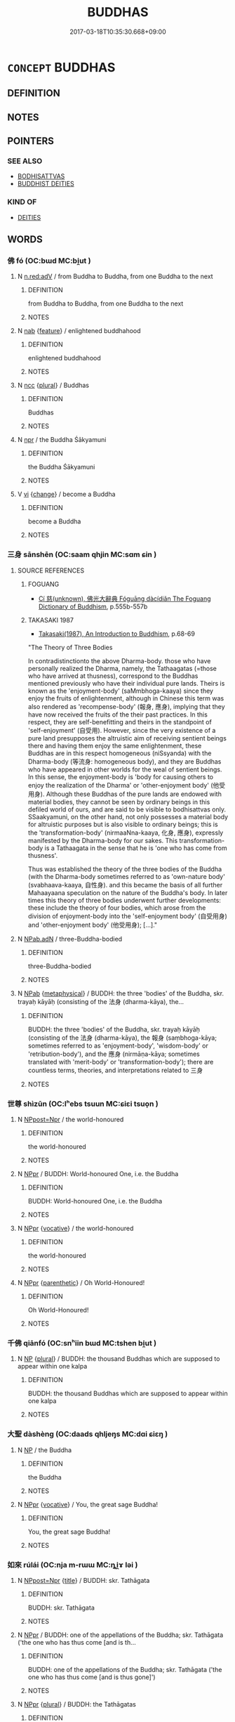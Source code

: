 # -*- mode: mandoku-tls-view -*-
#+TITLE: BUDDHAS
#+DATE: 2017-03-18T10:35:30.668+09:00        
#+STARTUP: content
* =CONCEPT= BUDDHAS
:PROPERTIES:
:CUSTOM_ID: uuid-d99d127f-9d36-4e32-8d3a-46c19bd6151b
:END:
** DEFINITION



** NOTES

** POINTERS
*** SEE ALSO
 - [[tls:concept:BODHISATTVAS][BODHISATTVAS]]
 - [[tls:concept:BUDDHIST DEITIES][BUDDHIST DEITIES]]

*** KIND OF
 - [[tls:concept:DEITIES][DEITIES]]

** WORDS
   :PROPERTIES:
   :VISIBILITY: children
   :END:
*** 佛 fó (OC:bɯd MC:bi̯ut )
:PROPERTIES:
:CUSTOM_ID: uuid-6cf70cea-1530-40a9-a211-ce0e3adbe9a3
:Char+: 佛(9,5/7) 
:GY_IDS+: uuid-d47e7bd5-88a4-4216-b6ee-b266d66dd08c
:PY+: fó     
:OC+: bɯd     
:MC+: bi̯ut     
:END: 
**** N [[tls:syn-func::#uuid-bb4ea5fd-6f2f-4356-ab1e-3cf8f7a7a031][n.red:adV]] / from Buddha to Buddha, from one Buddha to the next
:PROPERTIES:
:CUSTOM_ID: uuid-42995b7e-77b6-43ea-a6f5-5c75cb17a048
:END:
****** DEFINITION

from Buddha to Buddha, from one Buddha to the next

****** NOTES

**** N [[tls:syn-func::#uuid-76be1df4-3d73-4e5f-bbc2-729542645bc8][nab]] {[[tls:sem-feat::#uuid-4e92cef6-5753-4eed-a76b-7249c223316f][feature]]} / enlightened buddhahood
:PROPERTIES:
:CUSTOM_ID: uuid-894f4f95-4d2a-4b08-999b-d35b5a9764ca
:END:
****** DEFINITION

enlightened buddhahood

****** NOTES

**** N [[tls:syn-func::#uuid-b6da65fd-429f-4245-9f94-a22078cc0512][ncc]] {[[tls:sem-feat::#uuid-5fae11b4-4f4e-441e-8dc7-4ddd74b68c2e][plural]]} / Buddhas
:PROPERTIES:
:CUSTOM_ID: uuid-6e9e59b2-98d2-4123-b8c3-a6566bae7d1a
:END:
****** DEFINITION

Buddhas

****** NOTES

**** N [[tls:syn-func::#uuid-bdf5c789-bfd8-4a3d-b6f7-2123f345d770][npr]] / the Buddha Śākyamuni
:PROPERTIES:
:CUSTOM_ID: uuid-83143e4b-75d4-43a5-9b8b-33d5a74ec6a9
:END:
****** DEFINITION

the Buddha Śākyamuni

****** NOTES

**** V [[tls:syn-func::#uuid-c20780b3-41f9-491b-bb61-a269c1c4b48f][vi]] {[[tls:sem-feat::#uuid-3d95d354-0c16-419f-9baf-f1f6cb6fbd07][change]]} / become a Buddha
:PROPERTIES:
:CUSTOM_ID: uuid-8158cde9-6ad4-4998-adfc-912b44e2260e
:END:
****** DEFINITION

become a Buddha

****** NOTES

*** 三身 sānshēn (OC:saam qhjin MC:sɑm ɕin )
:PROPERTIES:
:CUSTOM_ID: uuid-f2e74e93-ab45-43a5-9f12-62952b9ad7cc
:Char+: 三(1,2/3) 身(158,0/7) 
:GY_IDS+: uuid-3b81e026-2aee-45cd-b686-7bab8c7046b3 uuid-3fea944e-3a8d-4a16-a19d-850444d49e0c
:PY+: sān shēn    
:OC+: saam qhjin    
:MC+: sɑm ɕin    
:END: 
**** SOURCE REFERENCES
***** FOGUANG
 - [[cite:FOGUANG][Cí 慈(unknown), 佛光大辭典 Fóguāng dàcídiǎn The Foguang Dictionary of Buddhism]], p.555b-557b

***** TAKASAKI 1987
 - [[cite:TAKASAKI-1987][Takasaki(1987), An Introduction to Buddhism]], p.68-69


"The Theory of Three Bodies

In contradistinctionto the above Dharma-body. those who have personally realized the Dharma, namely, the Tathaagatas (=those who have arrived at thusness), correspond to the Buddhas mentioned previously who have their individual pure lands. Theirs is known as the 'enjoyment-body' (saMmbhoga-kaaya) since they enjoy the fruits of enlightenment, although in Chinese this term was also rendered as 'recompense-body' (報身, 應身), implying that they have now received the fruits of the their past practices. In this respect, they are self-benefitting and theirs in the standpoint of 'self-enjoyment' (自受用). However, since the very existence of a pure land presupposes the altruistic aim of receiving sentient beings there and having them enjoy the same enlightenment, these Buddhas are in this respect homogeneous (niSsyanda) with the Dharma-body (等流身: homogeneous body), and they are Buddhas who have appeared in other worlds for the weal of sentient beings. In this sense, the enjoyment-body is  'body for  causing others to enjoy the realization of the Dharma' or 'other-enjoyment body' (他受用身). Although these Buddhas of the pure lands are endowed with material bodies, they cannot be seen by ordinary beings in this defiled world of ours, and are said to be visible to bodhisattvas only. SSaakyamuni, on the other hand, not only possesses a material body for altruistic purposes but is also visible to ordinary beings; this is the 'transformation-body' (nirmaaNna-kaaya, 化身, 應身), expressly manifested by the Dharma-body for our sakes. This transformation-body is a Tathaagata in the sense that he is 'one who has come from thusness'.

Thus was established the theory of the three bodies of the Buddha (with the Dharma-body sometimes referred to as 'own-nature body' (svabhaava-kaaya, 自性身). and this became the basis of all further Mahaayaana speculation on the nature of the Buddha's body. In later times this theory of three bodies underwent further developments: these include the theory of four bodies, which arose from the division of enjoyment-body into the 'self-enjoyment body' (自受用身) and 'other-enjoyment body' (他受用身);  [...]."

**** N [[tls:syn-func::#uuid-8e2b4b11-ecda-4d61-864f-20e28f6cabe5][NPab.adN]] / three-Buddha-bodied
:PROPERTIES:
:CUSTOM_ID: uuid-06ee6678-9716-4169-8164-cc9676431d83
:END:
****** DEFINITION

three-Buddha-bodied

****** NOTES

**** N [[tls:syn-func::#uuid-db0698e7-db2f-4ee3-9a20-0c2b2e0cebf0][NPab]] {[[tls:sem-feat::#uuid-887fdec5-f18d-4faf-8602-f5c5c2f99a1d][metaphysical]]} / BUDDH: the three 'bodies' of the Buddha, skr. trayaḥ kāyāḥ (consisting of the 法身 (dharma-kāya), the...
:PROPERTIES:
:CUSTOM_ID: uuid-6e317c3c-45fa-47bb-b763-70728b1e0f36
:END:
****** DEFINITION

BUDDH: the three 'bodies' of the Buddha, skr. trayaḥ kāyāḥ (consisting of the 法身 (dharma-kāya), the 報身 (saṃbhoga-kāya; sometimes referred to as 'enjoyment-body', 'wisdom-body' or 'retribution-body'), and the 應身 (nirmāṇa-kāya; sometimes translated with 'merit-body' or 'transformation-body'); there are countless terms, theories, and interpretations related to 三身

****** NOTES

*** 世尊 shìzūn (OC:lʰebs tsuun MC:ɕiɛi tsuo̝n )
:PROPERTIES:
:CUSTOM_ID: uuid-3490e184-cb32-4a24-9810-7205d0e936df
:Char+: 世(1,4/5) 尊(41,9/12) 
:GY_IDS+: uuid-0a2970a8-0d00-4baf-9651-be47b9df2279 uuid-29be220c-b19f-4f4a-9bfd-fdbcc657dc22
:PY+: shì zūn    
:OC+: lʰebs tsuun    
:MC+: ɕiɛi tsuo̝n    
:END: 
**** N [[tls:syn-func::#uuid-51252bbe-3f6a-49cb-9a66-6037c29fab59][NPpost=Npr]] / the world-honoured
:PROPERTIES:
:CUSTOM_ID: uuid-5dff1304-fd02-43fa-aa2e-47dac806efa8
:END:
****** DEFINITION

the world-honoured

****** NOTES

**** N [[tls:syn-func::#uuid-c43c0bab-2810-42a4-a6be-e4641d9b6632][NPpr]] / BUDDH: World-honoured One, i.e. the Buddha
:PROPERTIES:
:CUSTOM_ID: uuid-e5505577-7a53-4901-a27a-e0c6d092235c
:END:
****** DEFINITION

BUDDH: World-honoured One, i.e. the Buddha

****** NOTES

**** N [[tls:syn-func::#uuid-c43c0bab-2810-42a4-a6be-e4641d9b6632][NPpr]] {[[tls:sem-feat::#uuid-3903ed14-2d1f-4023-af77-5fb0374501a2][vocative]]} / the world-honoured
:PROPERTIES:
:CUSTOM_ID: uuid-cefab595-4646-4abe-945c-fb972d5a400e
:END:
****** DEFINITION

the world-honoured

****** NOTES

**** N [[tls:syn-func::#uuid-c43c0bab-2810-42a4-a6be-e4641d9b6632][NPpr]] {[[tls:sem-feat::#uuid-e2bae64b-3c81-4391-a47a-1ee4c26504a8][parenthetic]]} / Oh World-Honoured!
:PROPERTIES:
:CUSTOM_ID: uuid-8ddcf497-693b-4d34-9fbd-6f86447f43af
:END:
****** DEFINITION

Oh World-Honoured!

****** NOTES

*** 千佛 qiānfó (OC:snʰiin bɯd MC:tshen bi̯ut )
:PROPERTIES:
:CUSTOM_ID: uuid-708025bc-0174-4b82-b054-8fec9494d74f
:Char+: 千(24,1/3) 佛(9,5/7) 
:GY_IDS+: uuid-f8fe7cb5-faea-4943-b003-8338a85bac09 uuid-d47e7bd5-88a4-4216-b6ee-b266d66dd08c
:PY+: qiān fó    
:OC+: snʰiin bɯd    
:MC+: tshen bi̯ut    
:END: 
**** N [[tls:syn-func::#uuid-a8e89bab-49e1-4426-b230-0ec7887fd8b4][NP]] {[[tls:sem-feat::#uuid-5fae11b4-4f4e-441e-8dc7-4ddd74b68c2e][plural]]} / BUDDH: the thousand Buddhas which are supposed to appear within one kalpa
:PROPERTIES:
:CUSTOM_ID: uuid-09b46222-da85-4333-b248-976081f7d201
:END:
****** DEFINITION

BUDDH: the thousand Buddhas which are supposed to appear within one kalpa

****** NOTES

*** 大聖 dàshèng (OC:daads qhljeŋs MC:dɑi ɕiɛŋ )
:PROPERTIES:
:CUSTOM_ID: uuid-682c13b2-f6a3-430c-a187-b307e80c380c
:Char+: 大(37,0/3) 聖(128,7/13) 
:GY_IDS+: uuid-ae3f9bb5-89cd-46d2-bc7a-cb2ef0e9d8d8 uuid-b431f41b-3a6b-458a-97cb-dbebd326a04f
:PY+: dà shèng    
:OC+: daads qhljeŋs    
:MC+: dɑi ɕiɛŋ    
:END: 
**** N [[tls:syn-func::#uuid-a8e89bab-49e1-4426-b230-0ec7887fd8b4][NP]] / the Buddha
:PROPERTIES:
:CUSTOM_ID: uuid-6442b472-d3cc-46b7-b4f1-63c27849b693
:END:
****** DEFINITION

the Buddha

****** NOTES

**** N [[tls:syn-func::#uuid-c43c0bab-2810-42a4-a6be-e4641d9b6632][NPpr]] {[[tls:sem-feat::#uuid-3903ed14-2d1f-4023-af77-5fb0374501a2][vocative]]} / You, the great sage Buddha!
:PROPERTIES:
:CUSTOM_ID: uuid-d948510f-4bed-43e0-98f6-3ead491f375a
:END:
****** DEFINITION

You, the great sage Buddha!

****** NOTES

*** 如來 rúlái (OC:nja m-rɯɯ MC:ȵi̯ɤ ləi )
:PROPERTIES:
:CUSTOM_ID: uuid-01ce73f8-26e0-4db3-9443-f7c8703defd3
:Char+: 如(38,3/6) 來(9,6/8) 
:GY_IDS+: uuid-b70766fd-8fa3-4174-9134-d39d5f504d70 uuid-9ef8de95-a9bb-45e9-a9eb-4ba693fb26c6
:PY+: rú lái    
:OC+: nja m-rɯɯ    
:MC+: ȵi̯ɤ ləi    
:END: 
**** N [[tls:syn-func::#uuid-51252bbe-3f6a-49cb-9a66-6037c29fab59][NPpost=Npr]] {[[tls:sem-feat::#uuid-4b4da480-c7d4-48f9-9534-cb3826f3fb86][title]]} / BUDDH: skr. Tathāgata
:PROPERTIES:
:CUSTOM_ID: uuid-558284a0-12be-4390-a78f-5a8165216f3e
:END:
****** DEFINITION

BUDDH: skr. Tathāgata

****** NOTES

**** N [[tls:syn-func::#uuid-c43c0bab-2810-42a4-a6be-e4641d9b6632][NPpr]] / BUDDH: one of the appellations of the Buddha; skr. Tathāgata ('the one who has thus come [and is th...
:PROPERTIES:
:CUSTOM_ID: uuid-40a40ebe-d729-4c86-9b8b-fbec1d27751c
:END:
****** DEFINITION

BUDDH: one of the appellations of the Buddha; skr. Tathāgata ('the one who has thus come [and is thus gone]')

****** NOTES

**** N [[tls:syn-func::#uuid-c43c0bab-2810-42a4-a6be-e4641d9b6632][NPpr]] {[[tls:sem-feat::#uuid-5fae11b4-4f4e-441e-8dc7-4ddd74b68c2e][plural]]} / BUDDH: the Tathāgatas
:PROPERTIES:
:CUSTOM_ID: uuid-17f2e91a-bca5-4b2a-b393-7f23ce24a9ce
:END:
****** DEFINITION

BUDDH: the Tathāgatas

****** NOTES

*** 彌勒 mílè (OC:mel ɡ-rɯɯɡ MC:miɛ lək )
:PROPERTIES:
:CUSTOM_ID: uuid-ee195c2d-91b3-42c8-bc78-727f7ea9c662
:Char+: 彌(57,14/17) 勒(19,9/11) 
:GY_IDS+: uuid-e1dbe0f3-e751-45a4-b6b4-a47b6d361832 uuid-5adc6558-ea8e-4ee3-a118-875d17fb56b7
:PY+: mí lè    
:OC+: mel ɡ-rɯɯɡ    
:MC+: miɛ lək    
:END: 
**** N [[tls:syn-func::#uuid-c43c0bab-2810-42a4-a6be-e4641d9b6632][NPpr]] {[[tls:sem-feat::#uuid-5c73041e-f2fb-4172-a2fa-3734bfbd32af][abbreviation]]} / BUDDH: Maitreya, the future Buddha
:PROPERTIES:
:CUSTOM_ID: uuid-4135e7ce-4f91-4a7d-b565-74083e830951
:END:
****** DEFINITION

BUDDH: Maitreya, the future Buddha

****** NOTES

*** 慈氏 císhì (OC:dzɯ ɡjeʔ MC:dzɨ dʑiɛ )
:PROPERTIES:
:CUSTOM_ID: uuid-d303a905-eda1-445b-b359-cc2f9aa4ef47
:Char+: 慈(61,10/14) 氏(83,0/4) 
:GY_IDS+: uuid-a97a321d-5450-4629-b96a-12be84e3054e uuid-ce1dc69f-4d06-4af9-9c55-1ed9e5f589a7
:PY+: cí shì    
:OC+: dzɯ ɡjeʔ    
:MC+: dzɨ dʑiɛ    
:END: 
**** N [[tls:syn-func::#uuid-c43c0bab-2810-42a4-a6be-e4641d9b6632][NPpr]] / BUDDH: Mr. Compassion; referring to skr. Maitreya, the future Buddha after Śākyamuni
:PROPERTIES:
:CUSTOM_ID: uuid-2137661a-2c86-481f-a57a-57aafe1bb39c
:END:
****** DEFINITION

BUDDH: Mr. Compassion; referring to skr. Maitreya, the future Buddha after Śākyamuni

****** NOTES

*** 梵幢 fànchuáng (OC:bloms rdooŋ MC:bi̯ɐm ɖɣɔŋ )
:PROPERTIES:
:CUSTOM_ID: uuid-217db114-de2e-4d1c-b680-a153240fb927
:Char+: 梵(75,7/11) 幢(50,12/15) 
:GY_IDS+: uuid-1ef61fca-cba3-419b-8e45-daf45b92049e uuid-dbb2d361-466d-4258-943e-30f893621a72
:PY+: fàn chuáng    
:OC+: bloms rdooŋ    
:MC+: bi̯ɐm ɖɣɔŋ    
:END: 
**** N [[tls:syn-func::#uuid-c43c0bab-2810-42a4-a6be-e4641d9b6632][NPpr]] {[[tls:sem-feat::#uuid-2e7204ae-4771-435b-82ff-310068296b6d][buddhist]]} / BUDDH: name of a Buddha; SANSKRIT Brahmadhvaja
:PROPERTIES:
:CUSTOM_ID: uuid-5f08f406-3343-40ad-8c80-788f3ee49274
:END:
****** DEFINITION

BUDDH: name of a Buddha; SANSKRIT Brahmadhvaja

****** NOTES

*** 毗盧 pílú (OC:bi ɡ-raa MC:bi luo̝ )
:PROPERTIES:
:CUSTOM_ID: uuid-a30839e1-b07e-47f4-99cc-57ba6a6d5eb8
:Char+: 毗(81,5/9) 盧(108,11/16) 
:GY_IDS+: uuid-d37854af-0991-4e94-b839-8fc9ecdf8264 uuid-1542b99a-fda0-40dc-b003-76df73909313
:PY+: pí lú    
:OC+: bi ɡ-raa    
:MC+: bi luo̝    
:END: 
**** SOURCE REFERENCES
***** SOOTHILL
 - [[cite:SOOTHILL][Soothill Hodous(1987), A Dictionary of Chinese Buddhist Terms]], p.306

**** N [[tls:syn-func::#uuid-c43c0bab-2810-42a4-a6be-e4641d9b6632][NPpr]] {[[tls:sem-feat::#uuid-5c73041e-f2fb-4172-a2fa-3734bfbd32af][abbreviation]]} / BUDDH: short for Pílúshèyé 毗盧舍耶, Vairocana Buddha, representing the dharma-body (fǎshēn 法身 Buddha's...
:PROPERTIES:
:CUSTOM_ID: uuid-e0d72ce7-db9f-4d0a-bdbd-fcc30d027af1
:END:
****** DEFINITION

BUDDH: short for Pílúshèyé 毗盧舍耶, Vairocana Buddha, representing the dharma-body (fǎshēn 法身 Buddha's truth body)

****** NOTES

*** 法事 fǎshì (OC:pab dzrɯs MC:pi̯ɐp ɖʐɨ )
:PROPERTIES:
:CUSTOM_ID: uuid-8c468f55-b5e3-4b9c-8423-2339b94f2e2d
:Char+: 法(85,5/8) 事(6,7/8) 
:GY_IDS+: uuid-bcc31133-8ffb-45d4-aeeb-442e8943f17e uuid-a127fa81-32cb-49a0-848b-2f87b82e1db4
:PY+: fǎ shì    
:OC+: pab dzrɯs    
:MC+: pi̯ɐp ɖʐɨ    
:END: 
**** N [[tls:syn-func::#uuid-c43c0bab-2810-42a4-a6be-e4641d9b6632][NPpr]] {[[tls:sem-feat::#uuid-2e7204ae-4771-435b-82ff-310068296b6d][buddhist]]} / BUDDH: name of a Buddha; SANSKRIT Dīpaṃkara
:PROPERTIES:
:CUSTOM_ID: uuid-b7162d45-83dd-4bca-b0e1-26f8799e889c
:END:
****** DEFINITION

BUDDH: name of a Buddha; SANSKRIT Dīpaṃkara

****** NOTES

*** 瞿曇 qútán (OC:ɡʷa doom MC:gi̯o dəm )
:PROPERTIES:
:CUSTOM_ID: uuid-e0e5b7b3-6580-4720-9914-f8cfb1347844
:Char+: 瞿(109,13/18) 曇(72,12/16) 
:GY_IDS+: uuid-1f290594-ef93-4296-af2f-37c478e29578 uuid-37cf68d8-1f49-4a0b-8a97-330ce3036b2d
:PY+: qú tán    
:OC+: ɡʷa doom    
:MC+: gi̯o dəm    
:END: 
**** SOURCE REFERENCES
***** FOGUANG
 - [[cite:FOGUANG][Cí 慈(unknown), 佛光大辭典 Fóguāng dàcídiǎn The Foguang Dictionary of Buddhism]], p.6580

**** N [[tls:syn-func::#uuid-c43c0bab-2810-42a4-a6be-e4641d9b6632][NPpr]] {[[tls:sem-feat::#uuid-2e7204ae-4771-435b-82ff-310068296b6d][buddhist]]} / BUDDH: the family name of Śākyamuni Buddha, skr. Gautama; pali Gotama
:PROPERTIES:
:CUSTOM_ID: uuid-aaff77a7-0ede-4e18-a083-7e8a3ade9fbb
:END:
****** DEFINITION

BUDDH: the family name of Śākyamuni Buddha, skr. Gautama; pali Gotama

****** NOTES

*** 緣覺 yuánjué (OC:k-lon kruuɡ MC:jiɛn kɣɔk )
:PROPERTIES:
:CUSTOM_ID: uuid-515ecbe0-dda7-4435-afd4-c2395c26d2c3
:Char+: 緣(120,9/15) 覺(147,13/20) 
:GY_IDS+: uuid-befa831f-1ff5-40fc-a976-2cec5de2bc45 uuid-289673fe-cfd2-45d8-8fa9-20d536ddba87
:PY+: yuán jué    
:OC+: k-lon kruuɡ    
:MC+: jiɛn kɣɔk    
:END: 
**** SOURCE REFERENCES
***** TAKASAKI 1987
 - [[cite:TAKASAKI-1987][Takasaki(1987), An Introduction to Buddhism]], p.240-241

**** N [[tls:syn-func::#uuid-a8e89bab-49e1-4426-b230-0ec7887fd8b4][NP]] / BUDDH:  self-enlightened one; one enlightened through causation; SANSKRIT pratyeka-Buddha, referrin...
:PROPERTIES:
:CUSTOM_ID: uuid-7188c70c-c930-4dda-9952-1425e2b58d29
:END:
****** DEFINITION

BUDDH:  self-enlightened one; one enlightened through causation; SANSKRIT pratyeka-Buddha, referring to somebody who has reached enlightenment by himself (attained alone and without a (Buddhist) teacher); in Mahāyāna texts often described as a realization of an inferior kind and contrasted to the altruistic practice of Bodhisattva (sometimes also referring to Buddha Śākyamuni and his realization of the principle of dependent co-arising, representing Buddha right after his experience of enlightenment and prior to his first sermons given at Benares)

****** NOTES

**** N [[tls:syn-func::#uuid-db0698e7-db2f-4ee3-9a20-0c2b2e0cebf0][NPab]] {[[tls:sem-feat::#uuid-98e7674b-b362-466f-9568-d0c14470282a][psych]]} / caused enlightenment
:PROPERTIES:
:CUSTOM_ID: uuid-889a575b-f16f-4f84-99a9-60fb1654805e
:END:
****** DEFINITION

caused enlightenment

****** NOTES

*** 調御 tiáoyù (OC:dɯɯw ŋas MC:deu ŋi̯ɤ )
:PROPERTIES:
:CUSTOM_ID: uuid-728d406c-95dd-4711-bd01-67e62af493c0
:Char+: 調(149,8/15) 御(60,8/11) 
:GY_IDS+: uuid-305b73b8-53c3-485a-bf24-aea4bd6cd731 uuid-b165c52f-d3c5-42ea-84b5-248b99839a0b
:PY+: tiáo yù    
:OC+: dɯɯw ŋas    
:MC+: deu ŋi̯ɤ    
:END: 
**** N [[tls:syn-func::#uuid-c43c0bab-2810-42a4-a6be-e4641d9b6632][NPpr]] / BUDDH: the one who controls > this is a honorary appellation of the Buddha Śakyamūni; SANSKRIT purṣ...
:PROPERTIES:
:CUSTOM_ID: uuid-37be199a-3a98-45e8-bc69-cb2ddca19515
:END:
****** DEFINITION

BUDDH: the one who controls > this is a honorary appellation of the Buddha Śakyamūni; SANSKRIT purṣa-damya-sārathi

****** NOTES

*** 釋迦 shìjiā (OC:lʰaɡ kraal MC:ɕiɛk kɣɛ )
:PROPERTIES:
:CUSTOM_ID: uuid-82f66023-7829-4afb-b81b-b14db11c8bac
:Char+: 釋(165,13/20) 迦(162,5/9) 
:GY_IDS+: uuid-c7e6bcf1-c4e2-4c78-a57b-acb77e276f3b uuid-1f787b7a-da56-4bc1-a3da-8c894d65d555
:PY+: shì jiā    
:OC+: lʰaɡ kraal    
:MC+: ɕiɛk kɣɛ    
:END: 
**** N [[tls:syn-func::#uuid-c43c0bab-2810-42a4-a6be-e4641d9b6632][NPpr]] {[[tls:sem-feat::#uuid-5c73041e-f2fb-4172-a2fa-3734bfbd32af][abbreviation]]} / BUDDH: the family name of Śākyamuni Buddha (> Buddha)
:PROPERTIES:
:CUSTOM_ID: uuid-cbefc56b-464d-44b9-8338-82be38ca0dc6
:END:
****** DEFINITION

BUDDH: the family name of Śākyamuni Buddha (> Buddha)

****** NOTES

*** 尸棄佛 shī qìfó (OC:qhlji khils bɯd MC:ɕi khi bi̯ut )
:PROPERTIES:
:CUSTOM_ID: uuid-29a58776-48c8-4fb8-9a5c-f58fbb7dd663
:Char+: 尸(44,0/3) 棄(75,8/12) 佛(9,5/7) 
:GY_IDS+: uuid-0fc836ae-8670-4d6d-b956-9b0acdcd94f0 uuid-8030720f-e197-4e6f-b8b6-ce0fed0aaf04 uuid-d47e7bd5-88a4-4216-b6ee-b266d66dd08c
:PY+: shī  qì fó   
:OC+: qhlji khils bɯd   
:MC+: ɕi khi bi̯ut   
:END: 
**** N [[tls:syn-func::#uuid-c43c0bab-2810-42a4-a6be-e4641d9b6632][NPpr]] {[[tls:sem-feat::#uuid-2e7204ae-4771-435b-82ff-310068296b6d][buddhist]]} / BUDDH: a former Buddha  (also 式佛)
:PROPERTIES:
:CUSTOM_ID: uuid-f90ba4cf-a923-4c54-9a8b-7707278d904a
:END:
****** DEFINITION

BUDDH: a former Buddha  (also 式佛)

****** NOTES

*** 悉達多 xīdáduō (OC:sid daad k-laal MC:sit dɑt tɑ )
:PROPERTIES:
:CUSTOM_ID: uuid-399caafe-207f-4c4b-9988-de3353a13374
:Char+: 悉(61,7/11) 達(162,9/13) 多(36,3/6) 
:GY_IDS+: uuid-0ab69ce6-1729-4196-aa98-cffbbeebac63 uuid-caaece51-86d5-4d35-a2a4-ca05027ce6e1 uuid-a07df213-b938-43db-9782-7161ec468c87
:PY+: xī dá duō   
:OC+: sid daad k-laal   
:MC+: sit dɑt tɑ   
:END: 
**** N [[tls:syn-func::#uuid-c43c0bab-2810-42a4-a6be-e4641d9b6632][NPpr]] {[[tls:sem-feat::#uuid-2e7204ae-4771-435b-82ff-310068296b6d][buddhist]]} / BUDDH: the personal name of Śākyamuni Buddha
:PROPERTIES:
:CUSTOM_ID: uuid-7b6cff3a-0dfa-4802-a7a2-4127cc67d90e
:END:
****** DEFINITION

BUDDH: the personal name of Śākyamuni Buddha

****** NOTES

*** 慈氏佛 císhìfó (OC:dzɯ ɡjeʔ bɯd MC:dzɨ dʑiɛ bi̯ut )
:PROPERTIES:
:CUSTOM_ID: uuid-f3e3bbe7-160f-406c-8239-2fb1547c87af
:Char+: 慈(61,10/14) 氏(83,0/4) 佛(9,5/7) 
:GY_IDS+: uuid-a97a321d-5450-4629-b96a-12be84e3054e uuid-ce1dc69f-4d06-4af9-9c55-1ed9e5f589a7 uuid-d47e7bd5-88a4-4216-b6ee-b266d66dd08c
:PY+: cí shì fó   
:OC+: dzɯ ɡjeʔ bɯd   
:MC+: dzɨ dʑiɛ bi̯ut   
:END: 
**** N [[tls:syn-func::#uuid-c43c0bab-2810-42a4-a6be-e4641d9b6632][NPpr]] / BUDDH: Mr. Compassion Buddha; i.e. Maitreya, the future Buddha after Śākyamuni Buddha
:PROPERTIES:
:CUSTOM_ID: uuid-0c0821c2-773f-49ac-b998-e486fa4db9a0
:END:
****** DEFINITION

BUDDH: Mr. Compassion Buddha; i.e. Maitreya, the future Buddha after Śākyamuni Buddha

****** NOTES

*** 法光曜 fǎguāngyào (OC:pab kʷaaŋ lewɡs MC:pi̯ɐp kɑŋ jiɛu )
:PROPERTIES:
:CUSTOM_ID: uuid-be171299-ce52-4bc0-803d-bd13dc505004
:Char+: 法(85,5/8) 光(10,4/6) 曜(72,14/18) 
:GY_IDS+: uuid-bcc31133-8ffb-45d4-aeeb-442e8943f17e uuid-235daba0-514e-457e-b1cb-fad34ccf7de3 uuid-367ed43c-f9d8-41aa-b71b-b93f733e139b
:PY+: fǎ guāng yào   
:OC+: pab kʷaaŋ lewɡs   
:MC+: pi̯ɐp kɑŋ jiɛu   
:END: 
**** N [[tls:syn-func::#uuid-c43c0bab-2810-42a4-a6be-e4641d9b6632][NPpr]] {[[tls:sem-feat::#uuid-2e7204ae-4771-435b-82ff-310068296b6d][buddhist]]} / BUDDH: name of a Buddha (Light of the Dharma); SANSKRIT Dharmaprabhāsa
:PROPERTIES:
:CUSTOM_ID: uuid-7bc954ee-d55c-4e65-a155-5d052f5fc7a4
:END:
****** DEFINITION

BUDDH: name of a Buddha (Light of the Dharma); SANSKRIT Dharmaprabhāsa

****** NOTES

*** 花光佛 huāguāngfó (OC:hŋʷraal kʷaaŋ bɯd MC:hɣɛ kɑŋ bi̯ut )
:PROPERTIES:
:CUSTOM_ID: uuid-cc90dc33-2676-449f-95ac-385e7bd71914
:Char+: 花(140,4/10) 光(10,4/6) 佛(9,5/7) 
:GY_IDS+: uuid-6897904a-52ac-4094-a180-70ff46bcb9a1 uuid-235daba0-514e-457e-b1cb-fad34ccf7de3 uuid-d47e7bd5-88a4-4216-b6ee-b266d66dd08c
:PY+: huā guāng fó   
:OC+: hŋʷraal kʷaaŋ bɯd   
:MC+: hɣɛ kɑŋ bi̯ut   
:END: 
**** N [[tls:syn-func::#uuid-c43c0bab-2810-42a4-a6be-e4641d9b6632][NPpr]] {[[tls:sem-feat::#uuid-c6e8e102-3129-49f0-a97e-618026f7676d][meaning]]} / BUDDH: skr. Padmaphrabha Buddha, the first Buddha of the past 莊嚴 kalpa
:PROPERTIES:
:CUSTOM_ID: uuid-5cebaf98-077a-4d1d-9ac3-26ad180bc8d1
:END:
****** DEFINITION

BUDDH: skr. Padmaphrabha Buddha, the first Buddha of the past 莊嚴 kalpa

****** NOTES

*** 辟支佛 bìzhīfó (OC:peɡ kje bɯd MC:piɛk tɕiɛ bi̯ut )
:PROPERTIES:
:CUSTOM_ID: uuid-a3477a97-50c2-4b08-9c62-26a0f3abb854
:Char+: 辟(160,6/13) 支(65,0/4) 佛(9,5/7) 
:GY_IDS+: uuid-e3573f95-3886-4ec6-a3cc-d3acdd728a34 uuid-5b32b6b0-d9d8-49f6-a149-b3443dd86844 uuid-d47e7bd5-88a4-4216-b6ee-b266d66dd08c
:PY+: bì zhī fó   
:OC+: peɡ kje bɯd   
:MC+: piɛk tɕiɛ bi̯ut   
:END: 
**** N [[tls:syn-func::#uuid-a8e89bab-49e1-4426-b230-0ec7887fd8b4][NP]] {[[tls:sem-feat::#uuid-2e7204ae-4771-435b-82ff-310068296b6d][buddhist]]} / BUDDH: SANSKRIT pratyeka-buddha, one who has attained enlightenment through his own effort
:PROPERTIES:
:CUSTOM_ID: uuid-741cbcea-98b9-469f-9586-3b8e4bc97cf6
:END:
****** DEFINITION

BUDDH: SANSKRIT pratyeka-buddha, one who has attained enlightenment through his own effort

****** NOTES

**** N [[tls:syn-func::#uuid-db0698e7-db2f-4ee3-9a20-0c2b2e0cebf0][NPab]] {[[tls:sem-feat::#uuid-2e7204ae-4771-435b-82ff-310068296b6d][buddhist]]} / BUDDH: the level of a pratyeka-buddha > pratyeka-buddhahood
:PROPERTIES:
:CUSTOM_ID: uuid-76539c5c-bdb2-428c-85bd-74567c8cceb3
:END:
****** DEFINITION

BUDDH: the level of a pratyeka-buddha > pratyeka-buddhahood

****** NOTES

*** 迦葉佛 jiāshèfó (OC:kraal lʰeb bɯd MC:kɣɛ ɕiɛp bi̯ut )
:PROPERTIES:
:CUSTOM_ID: uuid-a2b754df-7cbc-4746-ae6b-09d77c3f47b2
:Char+: 迦(162,5/9) 葉(140,9/15) 佛(9,5/7) 
:GY_IDS+: uuid-1f787b7a-da56-4bc1-a3da-8c894d65d555 uuid-fa17c953-c30c-4a21-86fc-1f9154264ac8 uuid-d47e7bd5-88a4-4216-b6ee-b266d66dd08c
:PY+: jiā shè fó   
:OC+: kraal lʰeb bɯd   
:MC+: kɣɛ ɕiɛp bi̯ut   
:END: 
**** N [[tls:syn-func::#uuid-c43c0bab-2810-42a4-a6be-e4641d9b6632][NPpr]] {[[tls:sem-feat::#uuid-2e7204ae-4771-435b-82ff-310068296b6d][buddhist]]} / BUDDH: a former Buddha, skr. Kāśyapa, pali Kassapa
:PROPERTIES:
:CUSTOM_ID: uuid-268c8dd2-7eed-4255-9270-6cdfc0bd91c1
:END:
****** DEFINITION

BUDDH: a former Buddha, skr. Kāśyapa, pali Kassapa

****** NOTES

*** 威音王佛 wēiyīnwángfó (OC:qul qrɯm ɢʷaŋ bɯd MC:ʔɨi ʔim ɦi̯ɐŋ bi̯ut )
:PROPERTIES:
:CUSTOM_ID: uuid-6a9e264c-7998-42b4-bf41-efe428de4653
:Char+: 威(38,6/9) 音(180,0/9) 王(96,0/4) 佛(9,5/7) 
:GY_IDS+: uuid-5b654542-eb48-47fa-826e-1f36d258e59c uuid-aaaa94a1-4d42-45f0-b89b-c966fbee40d5 uuid-3b611bc0-1264-4fb0-b354-69ff386f2094 uuid-d47e7bd5-88a4-4216-b6ee-b266d66dd08c
:PY+: wēi yīn wáng fó  
:OC+: qul qrɯm ɢʷaŋ bɯd  
:MC+: ʔɨi ʔim ɦi̯ɐŋ bi̯ut  
:END: 
**** SOURCE REFERENCES
***** FOGUANG
 - [[cite:FOGUANG][Cí 慈(unknown), 佛光大辭典 Fóguāng dàcídiǎn The Foguang Dictionary of Buddhism]], p.3770a-b

***** LOTUS
 - [[cite:LOTUS][Kumarājiiva(), 妙法連華經 Miàofǎ  liánhuá jīng Saddharmapundarika, Lotus sutra Taishō]], p.50b


乃往古昔過無量無邊不可思議

        阿僧祇劫。有佛名7威音王如來應供正遍知

50c

        明行足善逝世間解無上士調御丈夫天人師

        佛世尊。劫名8離衰。國名9大成。其威音王

        佛。於彼世中。為天人阿修羅說法。為心

        聲聞者。說應四諦法。度生老病死究竟涅

        槃。為心辟支佛者。說應十二因緣法。為諸

        菩薩因阿耨多羅三藐三菩提。說應六波羅

        蜜法究竟佛慧。得大勢。是威音王佛。壽四

        十萬億那由他恆河沙劫。正法住世劫數。如

        一閻色提微塵。像法住世劫數。如四天下微

        塵。其佛饒益眾生已。然後滅度。正法像法

        滅盡之後。於此國土復有佛出。亦號威音

        王如來應供正遍知明行足善逝世間解無上

        士調御丈夫天人師佛世尊。如是次第有二

        萬億佛皆同一號。最初威音王如來。既已滅

        度。正法滅後於像法中。增上慢比丘有大勢

        力。爾時有一菩薩比丘。名常不輕。得大勢。

        以何因緣。名常不輕。是比丘凡有所10見。

        若比丘比丘尼優婆塞優婆夷。皆悉禮拜讚

        歎。而作是言。我深敬汝等不敢輕慢。所

        以者何。汝等皆行菩薩道當得作佛。而是

        比丘。不專讀誦經典。但行禮拜。乃至遠見

        四眾。亦復故往禮拜讚歎而作是言。我不敢

        輕於汝等。汝等皆當作佛。四眾之中。有生

        11瞋恚心不淨者。惡口罵詈言。是無智比丘。

        從何所來自言我不輕汝而與我等12授記

        當得作佛。我等不用13如是虛妄*授記如。

        此經歷多年常被罵詈。不生*瞋恚常作

        是言。汝當作佛。說是語時。眾人或以杖木

        瓦石而打擲之。避走遠住。猶高聲唱言。我

51a

    不敢輕1於汝等。汝等皆當作佛。以其常

    作是語故。增上慢比丘比丘尼優婆塞優婆

    夷。號之為常不輕。是比丘臨欲終時。於虛

    空中。具聞威音王佛先所說法華經。二十千

    萬億偈悉能受持。即得如上眼根清淨耳鼻

    舌身意根清淨。得是六根清淨已。更增壽

    命二百萬億那由他歲。廣為人說是法華經。

    於時增上慢四眾。比丘比丘尼優婆塞優婆

    夷。輕賤是人。為作不輕名者。見其得大神

    通力樂說辯力大善寂力。聞其所說皆信伏

    隨從。是菩薩復化千萬億眾令住阿耨多

    羅三藐三菩提。命終之後得值二千億佛。

    皆號日月燈明。於其法中說是法華經。以

    是因緣復值二千億佛。同號雲自在燈王。

    於此諸佛法中受持讀誦。為諸四眾說此

    經典故。得是常眼清淨耳鼻舌身意諸根清

    淨。於四眾中說法心無所畏。得大勢。是

    常不輕菩薩摩訶薩供養如是若干諸佛。恭

    敬尊重讚歎種諸善根。於後復值千萬億

    佛。亦於諸佛法中說是經典。功德成就當

    得作佛。得大勢。於意云何。爾時常不輕菩

    薩豈異人乎。則我身是。若我於宿世。不受

    持讀誦此經。為他人說者不能疾得阿耨

    多羅三藐三菩提。我於先佛所。受持讀誦

    此經為人說故。疾得阿耨多羅三藐三菩

    提。得大勢。彼時四眾比丘比丘尼優婆塞優

    婆夷。以*瞋恚意輕賤我故。二百億劫常

    不值佛不聞法不見僧。千劫於阿鼻地

    獄受大苦惱。畢是罪已。復遇常不輕菩薩

51b

    教化阿耨多羅三藐三菩提。得大勢。於汝

    意云何。爾時四眾常2輕是菩薩者。豈異人

    乎。今此會中跋陀婆羅等五百菩薩。師子月

    等五百比丘尼。思佛等五百優婆塞。皆於阿

    耨多羅三藐三菩提不退轉者是。得大勢

    當知是法華經。大饒益諸菩薩摩訶薩。能

    令至於阿耨多羅三藐三菩提。 是故諸菩薩

    摩訶薩於如來滅後常應受持讀誦解說

    書寫是經。爾時世尊。欲重宣此義。而說偈

    言

      過去有佛  號威音王  神智無量

      將導一切  天人龍神  所共供養

      是佛滅後  法欲盡時  有一菩薩

      名常不輕  時諸四眾  計著於法

      不輕菩薩  往到其所  而語之言

      我不輕汝  汝等行道  皆當作佛

      諸人聞已  輕毀罵詈  不輕菩薩

      能忍受之  其罪畢已  臨命終時

      得聞此經  六根清淨  神通力故

      增益3壽命 復為諸人  廣說是經

      諸著法眾  皆蒙菩薩  教化成就

      令住佛道  不輕命終  值無數佛

      說是經故  得無量福  漸具功德

      疾成佛道  彼時不輕  則我身是

      時四部眾  著法之者  聞不輕言

      汝當作佛  以是因緣  值無數佛

      此會菩薩  五百之眾  并及四部

      清4信士女 今於我前  聽法者是

      我於前世  勸是諸人  聽受斯經

**** N [[tls:syn-func::#uuid-c43c0bab-2810-42a4-a6be-e4641d9b6632][NPpr]] / BUDDH: a previous Buddha, the first of the past Zhuāngyán 莊嚴 (Vyūha) kalpa (in the Chán School the ...
:PROPERTIES:
:CUSTOM_ID: uuid-18dc329a-46be-41d4-ba7c-e386592f6d18
:END:
****** DEFINITION

BUDDH: a previous Buddha, the first of the past Zhuāngyán 莊嚴 (Vyūha) kalpa (in the Chán School the Buddha became a metaphorical expression for the most distant past) SANSKRIT Bhīṣma-garjitasvara-rāja Buddha

****** NOTES

*** 拘樓孫佛 jūlóusūnfó (OC:ko ɡ-roo sluun bɯd MC:ki̯o lu suo̝n bi̯ut )
:PROPERTIES:
:CUSTOM_ID: uuid-f1d401b1-4c1f-4f6d-b0bc-85cffae8698b
:Char+: 拘(64,5/8) 樓(75,11/15) 孫(39,7/10) 佛(9,5/7) 
:GY_IDS+: uuid-090a9098-8fb2-4378-a9dd-20bf6a82a76b uuid-4f9d9124-4c7a-4459-9763-8c66a5d34641 uuid-f3ec2a69-8eb1-43c3-b350-580f537d0031 uuid-d47e7bd5-88a4-4216-b6ee-b266d66dd08c
:PY+: jū lóu sūn fó  
:OC+: ko ɡ-roo sluun bɯd  
:MC+: ki̯o lu suo̝n bi̯ut  
:END: 
**** N [[tls:syn-func::#uuid-c43c0bab-2810-42a4-a6be-e4641d9b6632][NPpr]] {[[tls:sem-feat::#uuid-2e7204ae-4771-435b-82ff-310068296b6d][buddhist]]} / BUDDH: the first Buddha of the present  賢 kalpa, skr. Koṇḍañña, pali Kauṇḍinya
:PROPERTIES:
:CUSTOM_ID: uuid-912c2cfd-82e9-4697-81f2-0805a4a6f14a
:END:
****** DEFINITION

BUDDH: the first Buddha of the present  賢 kalpa, skr. Koṇḍañña, pali Kauṇḍinya

****** NOTES

*** 拘留孫佛 jūliúsūnfó (OC:ko b-ru sluun bɯd MC:ki̯o lɨu suo̝n bi̯ut )
:PROPERTIES:
:CUSTOM_ID: uuid-32a87916-80e8-421c-99b3-c5a27e2462e2
:Char+: 拘(64,5/8) 留(102,5/10) 孫(39,7/10) 佛(9,5/7) 
:GY_IDS+: uuid-090a9098-8fb2-4378-a9dd-20bf6a82a76b uuid-002b870a-8d76-48f9-b5af-4d81bf229ddd uuid-f3ec2a69-8eb1-43c3-b350-580f537d0031 uuid-d47e7bd5-88a4-4216-b6ee-b266d66dd08c
:PY+: jū liú sūn fó  
:OC+: ko b-ru sluun bɯd  
:MC+: ki̯o lɨu suo̝n bi̯ut  
:END: 
**** N [[tls:syn-func::#uuid-c43c0bab-2810-42a4-a6be-e4641d9b6632][NPpr]] {[[tls:sem-feat::#uuid-2e7204ae-4771-435b-82ff-310068296b6d][buddhist]]} / BUDDH: a former Buddha, pali Karakucchanda Buddha
:PROPERTIES:
:CUSTOM_ID: uuid-4a25522a-8195-44d3-8f0c-2afe9aabdd17
:END:
****** DEFINITION

BUDDH: a former Buddha, pali Karakucchanda Buddha

****** NOTES

*** 日光如來 rìguāngrúlái (OC:mljiɡ kʷaaŋ nja m-rɯɯ MC:ȵit kɑŋ ȵi̯ɤ ləi )
:PROPERTIES:
:CUSTOM_ID: uuid-86f326a1-4716-4dcc-98e3-9f7469bcd707
:Char+: 日(72,0/4) 光(10,4/6) 如(38,3/6) 來(9,6/8) 
:GY_IDS+: uuid-58b18972-d7a6-4d6f-af93-63b7b798f08c uuid-235daba0-514e-457e-b1cb-fad34ccf7de3 uuid-b70766fd-8fa3-4174-9134-d39d5f504d70 uuid-9ef8de95-a9bb-45e9-a9eb-4ba693fb26c6
:PY+: rì guāng rú lái  
:OC+: mljiɡ kʷaaŋ nja m-rɯɯ  
:MC+: ȵit kɑŋ ȵi̯ɤ ləi  
:END: 
**** N [[tls:syn-func::#uuid-c43c0bab-2810-42a4-a6be-e4641d9b6632][NPpr]] {[[tls:sem-feat::#uuid-c6e8e102-3129-49f0-a97e-618026f7676d][meaning]]} / BUDDH: the first Buddha of the future 星宿 kalpa, skr. Sūrya-prabha Tathāgata
:PROPERTIES:
:CUSTOM_ID: uuid-e785476b-ac74-4ceb-8501-b78ecbf6e2a9
:END:
****** DEFINITION

BUDDH: the first Buddha of the future 星宿 kalpa, skr. Sūrya-prabha Tathāgata

****** NOTES

*** 樓至如來 lóuzhìrúlái (OC:ɡ-roo kljiɡs nja m-rɯɯ MC:lu tɕi ȵi̯ɤ ləi )
:PROPERTIES:
:CUSTOM_ID: uuid-7ac9fa18-0941-49d2-9149-db81221ebf8c
:Char+: 樓(75,11/15) 至(133,0/6) 如(38,3/6) 來(9,6/8) 
:GY_IDS+: uuid-4f9d9124-4c7a-4459-9763-8c66a5d34641 uuid-57bd9390-fe39-446a-aa51-3e76922430f4 uuid-b70766fd-8fa3-4174-9134-d39d5f504d70 uuid-9ef8de95-a9bb-45e9-a9eb-4ba693fb26c6
:PY+: lóu zhì rú lái  
:OC+: ɡ-roo kljiɡs nja m-rɯɯ  
:MC+: lu tɕi ȵi̯ɤ ləi  
:END: 
**** N [[tls:syn-func::#uuid-c43c0bab-2810-42a4-a6be-e4641d9b6632][NPpr]] {[[tls:sem-feat::#uuid-2e7204ae-4771-435b-82ff-310068296b6d][buddhist]]} / BUDDH: the last Buddha of the present 賢 kalpa, skr. Rucika Tathāgata
:PROPERTIES:
:CUSTOM_ID: uuid-154637d0-74cb-4681-93ad-2b3a9e42cbf1
:END:
****** DEFINITION

BUDDH: the last Buddha of the present 賢 kalpa, skr. Rucika Tathāgata

****** NOTES

*** 毗婆尸佛 pípóshī fó (OC:bi baal qhlji bɯd MC:bi bʷɑ ɕi bi̯ut )
:PROPERTIES:
:CUSTOM_ID: uuid-0b55d0a6-2c6e-408e-ba03-e7ff49010bf5
:Char+: 毗(81,5/9) 婆(38,8/11) 尸(44,0/3) 佛(9,5/7) 
:GY_IDS+: uuid-d37854af-0991-4e94-b839-8fc9ecdf8264 uuid-f3fd05c7-81ff-4e2d-b8b2-b7eee24b8fe0 uuid-0fc836ae-8670-4d6d-b956-9b0acdcd94f0 uuid-d47e7bd5-88a4-4216-b6ee-b266d66dd08c
:PY+: pí pó shī  fó  
:OC+: bi baal qhlji bɯd  
:MC+: bi bʷɑ ɕi bi̯ut  
:END: 
**** SOURCE REFERENCES
***** FOGUANG
 - [[cite:FOGUANG][Cí 慈(unknown), 佛光大辭典 Fóguāng dàcídiǎn The Foguang Dictionary of Buddhism]], p.3855b

**** N [[tls:syn-func::#uuid-c43c0bab-2810-42a4-a6be-e4641d9b6632][NPpr]] {[[tls:sem-feat::#uuid-2e7204ae-4771-435b-82ff-310068296b6d][buddhist]]} / BUDDH: skr. Vipaśyin Buddha; pali Vipassin (also referred to as Wéiwèi Fó 維衛佛)
:PROPERTIES:
:CUSTOM_ID: uuid-8650b975-4c89-4be4-baf4-5e5492b9bbfc
:END:
****** DEFINITION

BUDDH: skr. Vipaśyin Buddha; pali Vipassin (also referred to as Wéiwèi Fó 維衛佛)

****** NOTES

*** 毗盧遮那 pílúzhēnà (OC:bi ɡ-raa klja naals MC:bi luo̝ tɕɣɛ nɑ )
:PROPERTIES:
:CUSTOM_ID: uuid-b4343ac3-0d93-4f9c-b30f-1a9b8518cfc2
:Char+: 毗(81,5/9) 盧(108,11/16) 遮(162,11/15) 那(163,4/7) 
:GY_IDS+: uuid-d37854af-0991-4e94-b839-8fc9ecdf8264 uuid-1542b99a-fda0-40dc-b003-76df73909313 uuid-ba9ad48d-2d68-4d94-a4a7-0ff9ae616bc6 uuid-559016e6-7996-4e7b-bb4a-e5f8c2e4247a
:PY+: pí lú zhē nà  
:OC+: bi ɡ-raa klja naals  
:MC+: bi luo̝ tɕɣɛ nɑ  
:END: 
**** N [[tls:syn-func::#uuid-c43c0bab-2810-42a4-a6be-e4641d9b6632][NPpr]] {[[tls:sem-feat::#uuid-2e7204ae-4771-435b-82ff-310068296b6d][buddhist]]} / BUDDH: Vairocana Buddha (see also 毗盧)
:PROPERTIES:
:CUSTOM_ID: uuid-c73701c7-9140-4866-91a7-058921b7ce7f
:END:
****** DEFINITION

BUDDH: Vairocana Buddha (see also 毗盧)

****** NOTES

*** 毗舍浮佛 píshěfúfó (OC:bi lʰaʔ bu bɯd MC:bi ɕɣɛ bɨu bi̯ut )
:PROPERTIES:
:CUSTOM_ID: uuid-6cb6958a-5e12-480b-8d5f-d2f6c7b834ad
:Char+: 毗(81,5/9) 舍(135,2/8) 浮(85,7/10) 佛(9,5/7) 
:GY_IDS+: uuid-d37854af-0991-4e94-b839-8fc9ecdf8264 uuid-3c1879b8-3bd0-413a-95b5-69d2f36731e5 uuid-12929538-224f-4f36-b361-15ef758be8e8 uuid-d47e7bd5-88a4-4216-b6ee-b266d66dd08c
:PY+: pí shě fú fó  
:OC+: bi lʰaʔ bu bɯd  
:MC+: bi ɕɣɛ bɨu bi̯ut  
:END: 
**** SOURCE REFERENCES
***** FOGUANG
 - [[cite:FOGUANG][Cí 慈(unknown), 佛光大辭典 Fóguāng dàcídiǎn The Foguang Dictionary of Buddhism]], p.3851a

**** N [[tls:syn-func::#uuid-c43c0bab-2810-42a4-a6be-e4641d9b6632][NPpr]] {[[tls:sem-feat::#uuid-2e7204ae-4771-435b-82ff-310068296b6d][buddhist]]} / BUDDH: a former Buddha, skr. Viśabhū; LONG AGAMA: Píshěpó Fó 毗舍婆佛; Qī Fó fù-mǔ xìng-zì jīng 七佛父母姓字經...
:PROPERTIES:
:CUSTOM_ID: uuid-f33aabf7-fb86-40aa-b805-ea9b387800db
:END:
****** DEFINITION

BUDDH: a former Buddha, skr. Viśabhū; LONG AGAMA: Píshěpó Fó 毗舍婆佛; Qī Fó fù-mǔ xìng-zì jīng 七佛父母姓字經: Suíshè Fó 隨葉佛 (the last Buddha of the 莊嚴 kalpa)

****** NOTES

*** 釋迦如來 shìjiārúlái (OC:lʰaɡ kraal nja m-rɯɯ MC:ɕiɛk kɣɛ ȵi̯ɤ ləi )
:PROPERTIES:
:CUSTOM_ID: uuid-b20cff8b-1eb6-4caf-b86d-559dcf5690ef
:Char+: 釋(165,13/20) 迦(162,5/9) 如(38,3/6) 來(9,6/8) 
:GY_IDS+: uuid-c7e6bcf1-c4e2-4c78-a57b-acb77e276f3b uuid-1f787b7a-da56-4bc1-a3da-8c894d65d555 uuid-b70766fd-8fa3-4174-9134-d39d5f504d70 uuid-9ef8de95-a9bb-45e9-a9eb-4ba693fb26c6
:PY+: shì jiā rú lái  
:OC+: lʰaɡ kraal nja m-rɯɯ  
:MC+: ɕiɛk kɣɛ ȵi̯ɤ ləi  
:END: 
**** N [[tls:syn-func::#uuid-c43c0bab-2810-42a4-a6be-e4641d9b6632][NPpr]] {[[tls:sem-feat::#uuid-2e7204ae-4771-435b-82ff-310068296b6d][buddhist]]} / BUDDH: Śākya Tathāgata, referring to Śākyamuni Buddha
:PROPERTIES:
:CUSTOM_ID: uuid-13d9d9a6-268b-4c25-9790-15802802acf8
:END:
****** DEFINITION

BUDDH: Śākya Tathāgata, referring to Śākyamuni Buddha

****** NOTES

*** 須彌相佛 xūmíxiàngfó (OC:so mel sqaŋs bɯd MC:si̯o miɛ si̯ɐŋ bi̯ut )
:PROPERTIES:
:CUSTOM_ID: uuid-9e3683d1-f0a0-4c7d-a36b-b962dd30752a
:Char+: 須(181,3/12) 彌(57,14/17) 相(109,4/9) 佛(9,5/7) 
:GY_IDS+: uuid-86d435d5-2ec2-42bf-af4d-8c64e5258a94 uuid-e1dbe0f3-e751-45a4-b6b4-a47b6d361832 uuid-237e08ce-7e96-4025-a458-126b4ea4bde1 uuid-d47e7bd5-88a4-4216-b6ee-b266d66dd08c
:PY+: xū mí xiàng fó  
:OC+: so mel sqaŋs bɯd  
:MC+: si̯o miɛ si̯ɐŋ bi̯ut  
:END: 
**** N [[tls:syn-func::#uuid-c43c0bab-2810-42a4-a6be-e4641d9b6632][NPpr]] {[[tls:sem-feat::#uuid-2e7204ae-4771-435b-82ff-310068296b6d][buddhist]]} / BUDDH: the last Buddha of the future 星宿 kalpa, skr. Sumerulakṣaṇa Buddha
:PROPERTIES:
:CUSTOM_ID: uuid-83af02ef-a084-4860-8f60-844ef064b3ae
:END:
****** DEFINITION

BUDDH: the last Buddha of the future 星宿 kalpa, skr. Sumerulakṣaṇa Buddha

****** NOTES

*** 釋迦牟尼佛 shìjiāmóunífófó (OC:lʰaɡ kraal mu nil bɯd MC:ɕiɛk kɣɛ mɨu ɳi bi̯ut )
:PROPERTIES:
:CUSTOM_ID: uuid-658c63ec-bf61-4c9a-9aba-11f72037d8cc
:Char+: 釋(165,13/20) 迦(162,5/9) 牟(93,2/6) 尼(44,2/5) 佛(9,5/7) 
:GY_IDS+: uuid-c7e6bcf1-c4e2-4c78-a57b-acb77e276f3b uuid-1f787b7a-da56-4bc1-a3da-8c894d65d555 uuid-4343a1ca-1070-42ba-b9ea-e49d224811a5 uuid-96c10481-8b9c-4f85-bf8f-b83285760e0c uuid-d47e7bd5-88a4-4216-b6ee-b266d66dd08c uuid-d47e7bd5-88a4-4216-b6ee-b266d66dd08c
:PY+: shì jiā móu ní fó fó
:OC+: lʰaɡ kraal mu nil bɯd 
:MC+: ɕiɛk kɣɛ mɨu ɳi bi̯ut 
:END: 
**** N [[tls:syn-func::#uuid-c43c0bab-2810-42a4-a6be-e4641d9b6632][NPpr]] {[[tls:sem-feat::#uuid-2e7204ae-4771-435b-82ff-310068296b6d][buddhist]]} / BUDDH: the Buddha, skr. Śākyamuni, pali Sakyamuni
:PROPERTIES:
:CUSTOM_ID: uuid-1fb95e22-620b-40b7-8bcc-ceb1bef130e7
:END:
****** DEFINITION

BUDDH: the Buddha, skr. Śākyamuni, pali Sakyamuni

****** NOTES

*** 拘那含牟尼佛 jūnàhánmóuníní (OC:ko naals ɡlɯɯm mu nil bɯd MC:ki̯o nɑ ɦəm mɨu ɳi bi̯ut )
:PROPERTIES:
:CUSTOM_ID: uuid-b3ada8e9-1f06-48a0-b3fd-54f4cd18b8f6
:Char+: 拘(64,5/8) 那(163,4/7) 含(30,4/7) 牟(93,2/6) 尼(44,2/5) 佛(9,5/7) 
:GY_IDS+: uuid-090a9098-8fb2-4378-a9dd-20bf6a82a76b uuid-559016e6-7996-4e7b-bb4a-e5f8c2e4247a uuid-3857cdbc-9fec-40e3-abe8-c48aa2bae51c uuid-4343a1ca-1070-42ba-b9ea-e49d224811a5 uuid-96c10481-8b9c-4f85-bf8f-b83285760e0c uuid-96c10481-8b9c-4f85-bf8f-b83285760e0c
:PY+: jū nà hán móu ní ní
:OC+: ko naals ɡlɯɯm mu nil bɯd
:MC+: ki̯o nɑ ɦəm mɨu ɳi bi̯ut
:END: 
**** N [[tls:syn-func::#uuid-c43c0bab-2810-42a4-a6be-e4641d9b6632][NPpr]] {[[tls:sem-feat::#uuid-2e7204ae-4771-435b-82ff-310068296b6d][buddhist]]} / BUDDH: a former Buddha, pali Kannakamuni Buddha
:PROPERTIES:
:CUSTOM_ID: uuid-ab7430bf-cfc5-4b84-810c-de1e3b5624c3
:END:
****** DEFINITION

BUDDH: a former Buddha, pali Kannakamuni Buddha

****** NOTES

** BIBLIOGRAPHY
bibliography:../core/tlsbib.bib
